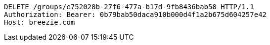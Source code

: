 [source,http,options="nowrap"]
----
DELETE /groups/e752028b-27f6-477a-b17d-9fb8436bab58 HTTP/1.1
Authorization: Bearer: 0b79bab50daca910b000d4f1a2b675d604257e42
Host: breezie.com

----